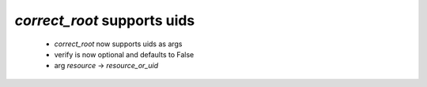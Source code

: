 `correct_root` supports uids
------------------------------

 - `correct_root` now supports uids as args
 - verify is now optional and defaults to False
 - arg `resource` -> `resource_or_uid`